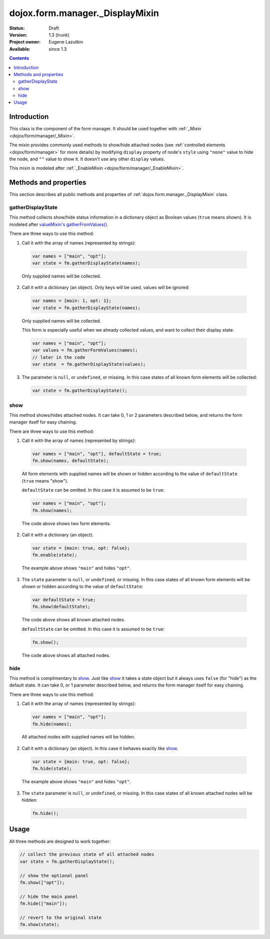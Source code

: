 .. _dojox/form/manager/_DisplayMixin:

dojox.form.manager._DisplayMixin
================================

:Status: Draft
:Version: 1.3 (trunk)
:Project owner: Eugene Lazutkin
:Available: since 1.3

.. contents::
   :depth: 3

============
Introduction
============

This class is the component of the form manager. It should be used together with :ref:`_Mixin <dojox/form/manager/_Mixin>`.

The mixin provides commonly used methods to show/hide attached nodes (see :ref:`controlled elements <dojox/form/manager>` for more details) by modifying ``display`` property of node's ``style`` using ``"none"`` value to hide the node, and ``""`` value to show it. It doesn't use any other ``display`` values.

This mixin is modeled after :ref:`_EnableMixin <dojox/form/manager/_EnableMixin>`.

======================
Methods and properties
======================

This section describes all public methods and properties of :ref:`dojox.form.manager._DisplayMixin` class.

gatherDisplayState
~~~~~~~~~~~~~~~~~~

This method collects show/hide status information in a dictionary object as Boolean values (``true`` means shown). It is modeled after `valueMixin's gatherFromValues() <dojox/form/manager/_ValueMixin#gatherformvalues>`_.

There are three ways to use this method:

1. Call it with the array of names (represented by strings):

  .. code-block :: javascript

    var names = ["main", "opt"];
    var state = fm.gatherDisplayState(names);

  Only supplied names will be collected.

2. Call it with a dictionary (an object). Only keys will be used, values will be ignored:

  .. code-block :: javascript

    var names = {main: 1, opt: 1};
    var state = fm.gatherDisplayState(names);

  Only supplied names will be collected.

  This form is especially useful when we already collected values, and want to collect their display state:

  .. code-block :: javascript

    var names = ["main", "opt"];
    var values = fm.gatherFormValues(names);
    // later in the code
    var state  = fm.gatherDisplayState(values);

3. The parameter is ``null``, or ``undefined``, or missing. In this case states of all known form elements will be collected:

  .. code-block :: javascript

    var state = fm.gatherDisplayState();

show
~~~~

This method shows/hides attached nodes. It can take 0, 1 or 2 parameters described below, and returns the form manager itself for easy chaining.

There are three ways to use this method:

1. Call it with the array of names (represented by strings):

  .. code-block :: javascript

    var names = ["main", "opt"], defaultState = true;
    fm.show(names, defaultState);

  All form elements with supplied names will be shown or hidden according to the value of ``defaultState`` (``true`` means "show").

  ``defaultState`` can be omitted. In this case it is assumed to be ``true``:

  .. code-block :: javascript

    var names = ["main", "opt"];
    fm.show(names);

  The code above shows two form elements.

2. Call it with a dictionary (an object).

  .. code-block :: javascript

    var state = {main: true, opt: false};
    fm.enable(state);

  The example above shows ``"main"`` and hides ``"opt"``.

3. The ``state`` parameter is ``null``, or ``undefined``, or missing. In this case states of all known form elements will be shown or hidden according to the value of ``defaultState``:

  .. code-block :: javascript

    var defaultState = true;
    fm.show(defaultState);

  The code above shows all known attached nodes.

  ``defaultState`` can be omitted. In this case it is assumed to be ``true``:

  .. code-block :: javascript

    fm.show();

  The code above shows all attached nodes.

hide
~~~~

This method is complimentary to show_. Just like show_ it takes a state object but it always uses ``false`` (for "hide") as the default state. It can take 0, or 1 parameter described below, and returns the form manager itself for easy chaining.

There are three ways to use this method:

1. Call it with the array of names (represented by strings):

  .. code-block :: javascript

    var names = ["main", "opt"];
    fm.hide(names);

  All attached nodes with supplied names will be hidden.

2. Call it with a dictionary (an object). In this case it behaves exactly like show_.

  .. code-block :: javascript

    var state = {main: true, opt: false};
    fm.hide(state);

  The example above shows ``"main"`` and hides ``"opt"``.

3. The ``state`` parameter is ``null``, or ``undefined``, or missing. In this case states of all known attached nodes will be hidden:

  .. code-block :: javascript

    fm.hide();

=====
Usage
=====

All three methods are designed to work together:

.. code-block :: javascript

  // collect the previous state of all attached nodes
  var state = fm.gatherDisplayState();

  // show the optional panel
  fm.show(["opt"]);
  
  // hide the main panel
  fm.hide(["main"]);

  // revert to the original state
  fm.show(state);
